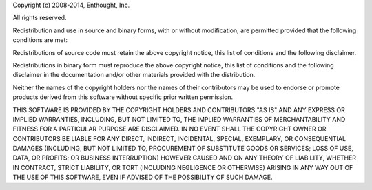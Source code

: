 Copyright (c) 2008-2014, Enthought, Inc.

All rights reserved.

Redistribution and use in source and binary forms, with or without modification,
are permitted provided that the following conditions are met:

Redistributions of source code must retain the above copyright notice, this list of
conditions and the following disclaimer.

Redistributions in binary form must reproduce the above copyright notice, this list
of conditions and the following disclaimer in the documentation and/or other
materials provided with the distribution.

Neither the names of the copyright holders nor the names of their contributors
may be used to endorse or promote products derived from this software without
specific prior written permission.

THIS SOFTWARE IS PROVIDED BY THE COPYRIGHT HOLDERS AND CONTRIBUTORS "AS IS" AND ANY
EXPRESS OR IMPLIED WARRANTIES, INCLUDING, BUT NOT LIMITED TO, THE IMPLIED
WARRANTIES OF MERCHANTABILITY AND FITNESS FOR A PARTICULAR PURPOSE ARE DISCLAIMED.
IN NO EVENT SHALL THE COPYRIGHT OWNER OR CONTRIBUTORS BE LIABLE FOR ANY DIRECT,
INDIRECT, INCIDENTAL, SPECIAL, EXEMPLARY, OR CONSEQUENTIAL DAMAGES (INCLUDING, BUT
NOT LIMITED TO, PROCUREMENT OF SUBSTITUTE GOODS OR SERVICES; LOSS OF USE, DATA, OR
PROFITS; OR BUSINESS INTERRUPTION) HOWEVER CAUSED AND ON ANY THEORY OF LIABILITY,
WHETHER IN CONTRACT, STRICT LIABILITY, OR TORT (INCLUDING NEGLIGENCE OR OTHERWISE)
ARISING IN ANY WAY OUT OF THE USE OF THIS SOFTWARE, EVEN IF ADVISED OF THE
POSSIBILITY OF SUCH DAMAGE.
